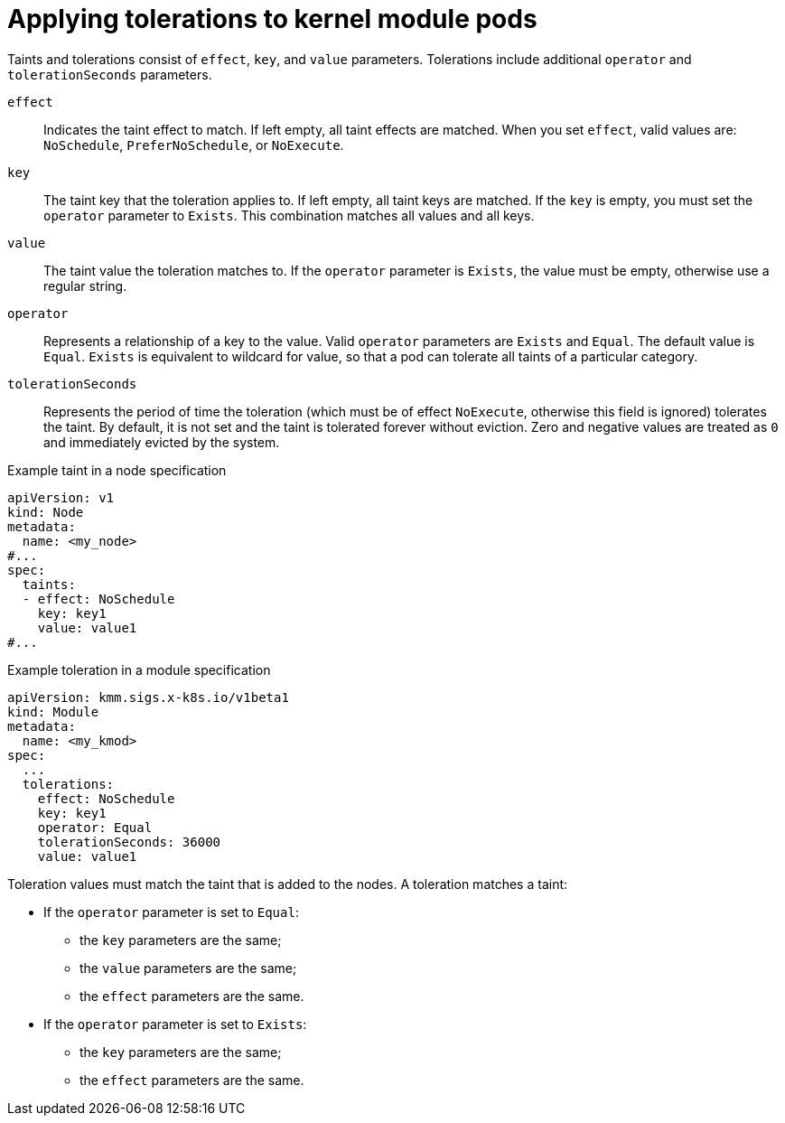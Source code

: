 // Module included in the following assemblies:
//
// * hardware_enablement/kmm-kernel-module-management.adoc

:_mod-docs-content-type: CONCEPT
[id="kmm-applying-tolerations-to-kernel-module-pods_{context}"]
= Applying tolerations to kernel module pods

Taints and tolerations consist of `effect`, `key`, and `value` parameters. Tolerations include additional `operator` and `tolerationSeconds` parameters.

`effect`:: Indicates the taint effect to match. If left empty, all taint effects are matched. When you set `effect`, valid values are: `NoSchedule`, `PreferNoSchedule`, or `NoExecute`.

`key`:: The taint key that the toleration applies to. If left empty, all taint keys are matched. If the `key` is empty, you must set the `operator` parameter to `Exists`. This combination matches all values and all keys.

`value`:: The taint value the toleration matches to. If the `operator` parameter is `Exists`, the value must be empty, otherwise use a regular string.

`operator`:: Represents a relationship of a key to the value. Valid `operator` parameters are `Exists` and `Equal`. The default value is `Equal`. `Exists` is equivalent to wildcard for value, so that a pod can tolerate all taints of a particular category.

`tolerationSeconds`:: Represents the period of time the toleration (which must be of effect `NoExecute`, otherwise this field is ignored) tolerates the taint. By default, it is not set and the taint is tolerated forever without eviction. Zero and negative values are treated as `0` and immediately evicted by the system.

.Example taint in a node specification
[source,yaml]
----
apiVersion: v1
kind: Node
metadata:
  name: <my_node>
#...
spec:
  taints:
  - effect: NoSchedule
    key: key1
    value: value1
#...
----

.Example toleration in a module specification
[source,yaml]
----
apiVersion: kmm.sigs.x-k8s.io/v1beta1
kind: Module
metadata:
  name: <my_kmod>
spec:
  ...
  tolerations:
    effect: NoSchedule
    key: key1
    operator: Equal
    tolerationSeconds: 36000
    value: value1
----

Toleration values must match the taint that is added to the nodes. A toleration matches a taint:

* If the `operator` parameter is set to `Equal`:

** the `key` parameters are the same;

** the `value` parameters are the same;

** the `effect` parameters are the same.

* If the `operator` parameter is set to `Exists`:

** the `key` parameters are the same;

** the `effect` parameters are the same.
